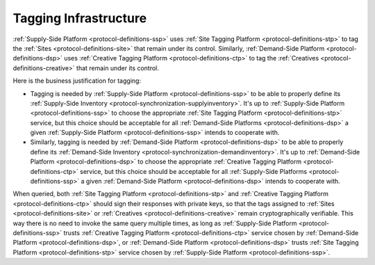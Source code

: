.. _protocol-tagginginfrastructure:

Tagging Infrastructure
----------------------

:ref:`Supply-Side Platform <protocol-definitions-ssp>` uses :ref:`Site Tagging Platform <protocol-definitions-stp>` to tag the :ref:`Sites <protocol-definitions-site>` 
that remain under its control. Similarly, :ref:`Demand-Side Platform <protocol-definitions-dsp>` uses :ref:`Creative Tagging Platform <protocol-definitions-ctp>`
to tag the :ref:`Creatives <protocol-definitions-creative>` that remain under its control.

.. image:: infra_tagging.svg
    :align: center

Here is the business justification for tagging:

* Tagging is needed by :ref:`Supply-Side Platform <protocol-definitions-ssp>` to be able to properly define its :ref:`Supply-Side Inventory <protocol-synchronization-supplyinventory>`.
  It's up to :ref:`Supply-Side Platform <protocol-definitions-ssp>` to choose the appropriate :ref:`Site Tagging Platform <protocol-definitions-stp>` service, 
  but this choice should be acceptable for all :ref:`Demand-Side Platforms <protocol-definitions-dsp>` a given :ref:`Supply-Side Platform <protocol-definitions-ssp>` intends to cooperate with.
* Similarly, tagging is needed by :ref:`Demand-Side Platform <protocol-definitions-dsp>` to be able to properly define its :ref:`Demand-Side Inventory <protocol-synchronization-demandinventory>`.
  It's up to :ref:`Demand-Side Platform <protocol-definitions-dsp>` to choose the appropriate :ref:`Creative Tagging Platform <protocol-definitions-ctp>` service, 
  but this choice should be acceptable for all :ref:`Supply-Side Platforms <protocol-definitions-ssp>` a given :ref:`Demand-Side Platform <protocol-definitions-dsp>` intends to cooperate with.

When queried, both :ref:`Site Tagging Platform <protocol-definitions-stp>` and :ref:`Creative Tagging Platform <protocol-definitions-ctp>` 
should sign their responses with private keys, so that the tags assigned to :ref:`Sites <protocol-definitions-site>` 
or :ref:`Creatives <protocol-definitions-creative>` remain cryptographically verifiable. This way there is no need to invoke the same query multiple times, 
as long as :ref:`Supply-Side Platform <protocol-definitions-ssp>` trusts :ref:`Creative Tagging Platform <protocol-definitions-ctp>` service 
chosen by :ref:`Demand-Side Platform <protocol-definitions-dsp>`, or :ref:`Demand-Side Platform <protocol-definitions-dsp>` trusts 
:ref:`Site Tagging Platform <protocol-definitions-stp>` service chosen by :ref:`Supply-Side Platform <protocol-definitions-ssp>`.
